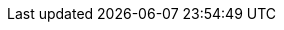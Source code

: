++++
<img src="http://vg03.met.vgwort.de/na/f907c66558b2478e99fb6afbdb4fc3e2" width="1" height="1" alt="" />
++++

